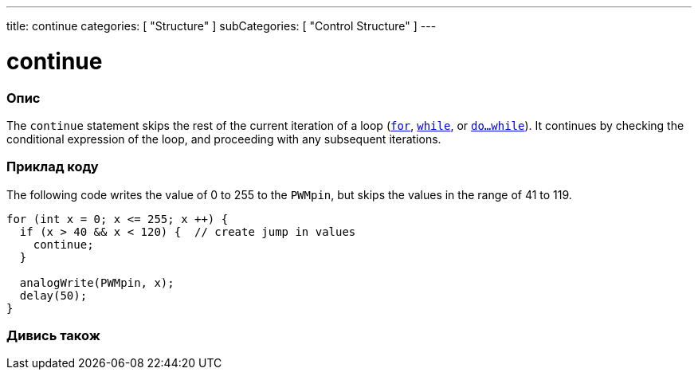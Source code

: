 ---
title: continue
categories: [ "Structure" ]
subCategories: [ "Control Structure" ]
---





= continue


// OVERVIEW SECTION STARTS
[#overview]
--

[float]
=== Опис
[%hardbreaks]
The `continue` statement skips the rest of the current iteration of a loop (`link:../for[for]`, `link:../while[while]`, or `link:../dowhile[do...while]`). It continues by checking the conditional expression of the loop, and proceeding with any subsequent iterations.
[%hardbreaks]

--
// OVERVIEW SECTION ENDS




// HOW TO USE SECTION STARTS
[#howtouse]
--

[float]
=== Приклад коду
The following code writes the value of 0 to 255 to the `PWMpin`, but skips the values in the range of 41 to 119.
[source,arduino]
----
for (int x = 0; x <= 255; x ++) {
  if (x > 40 && x < 120) {  // create jump in values
    continue;
  }

  analogWrite(PWMpin, x);
  delay(50);
}
----


--
// HOW TO USE SECTION ENDS



// SEE ALSO SECTION BEGINS
[#see_also]
--

[float]
=== Дивись також

[role="language"]

--
// SEE ALSO SECTION ENDS
